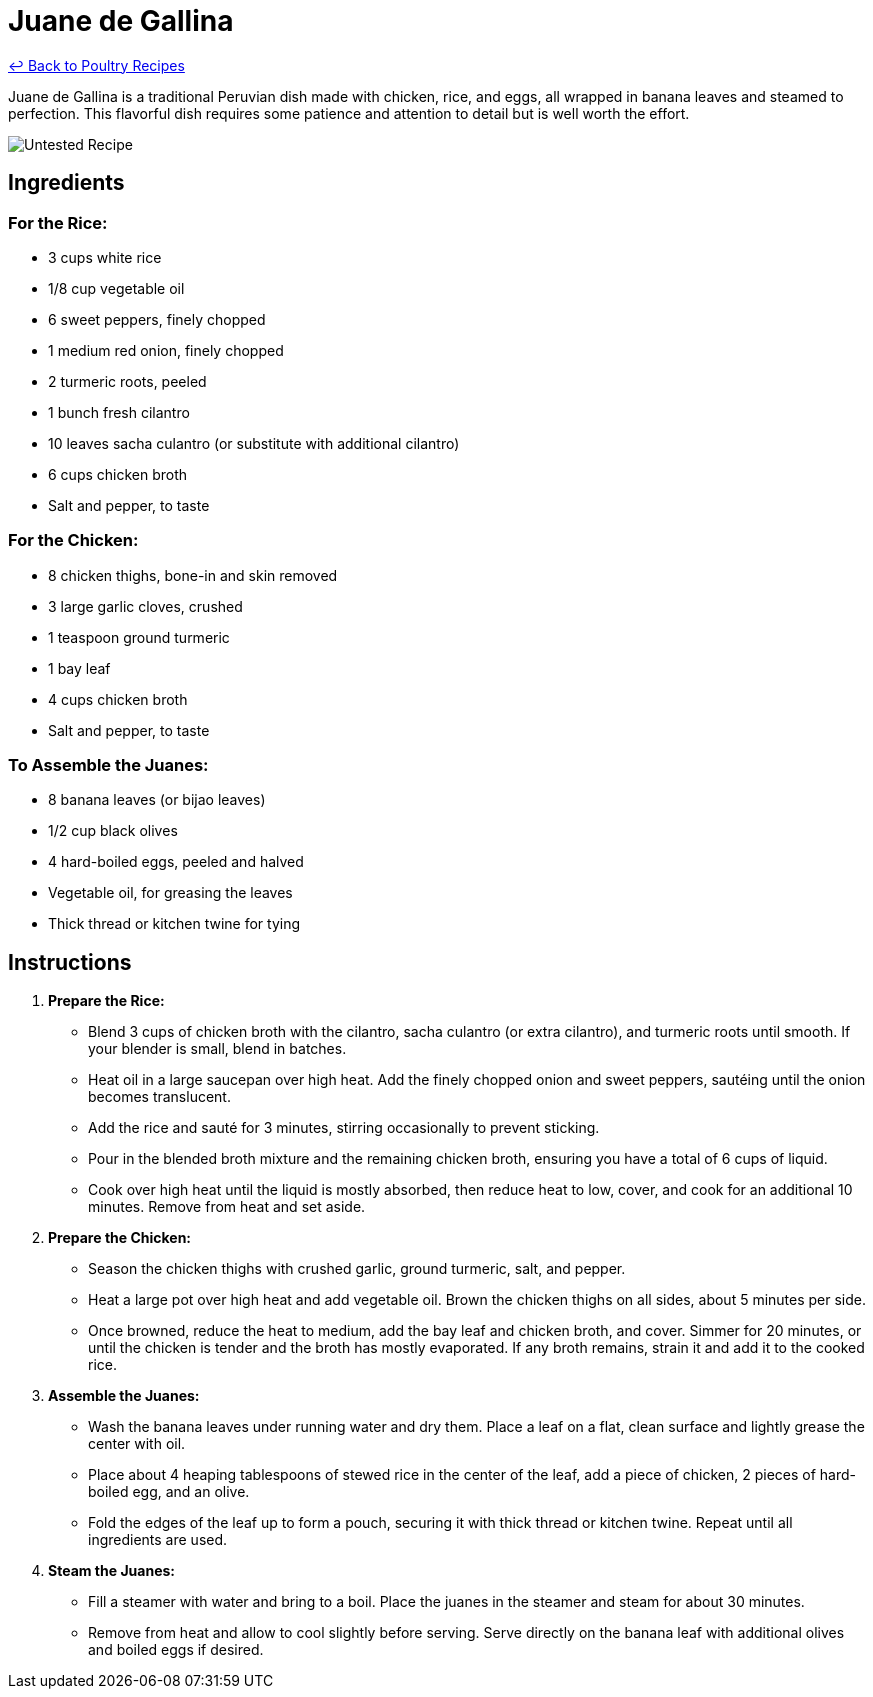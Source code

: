 = Juane de Gallina

link:./README.md[&larrhk; Back to Poultry Recipes]

Juane de Gallina is a traditional Peruvian dish made with chicken, rice, and eggs, all wrapped in banana leaves and steamed to perfection. This flavorful dish requires some patience and attention to detail but is well worth the effort.

image::https://badgen.net/badge/untested/recipe/AA4A44[Untested Recipe]

== Ingredients

=== For the Rice:
* 3 cups white rice
* 1/8 cup vegetable oil
* 6 sweet peppers, finely chopped
* 1 medium red onion, finely chopped
* 2 turmeric roots, peeled
* 1 bunch fresh cilantro
* 10 leaves sacha culantro (or substitute with additional cilantro)
* 6 cups chicken broth
* Salt and pepper, to taste

=== For the Chicken:
* 8 chicken thighs, bone-in and skin removed
* 3 large garlic cloves, crushed
* 1 teaspoon ground turmeric
* 1 bay leaf
* 4 cups chicken broth
* Salt and pepper, to taste

=== To Assemble the Juanes:
* 8 banana leaves (or bijao leaves)
* 1/2 cup black olives
* 4 hard-boiled eggs, peeled and halved
* Vegetable oil, for greasing the leaves
* Thick thread or kitchen twine for tying

== Instructions

1. **Prepare the Rice:**
   * Blend 3 cups of chicken broth with the cilantro, sacha culantro (or extra cilantro), and turmeric roots until smooth. If your blender is small, blend in batches.
   * Heat oil in a large saucepan over high heat. Add the finely chopped onion and sweet peppers, sautéing until the onion becomes translucent.
   * Add the rice and sauté for 3 minutes, stirring occasionally to prevent sticking.
   * Pour in the blended broth mixture and the remaining chicken broth, ensuring you have a total of 6 cups of liquid.
   * Cook over high heat until the liquid is mostly absorbed, then reduce heat to low, cover, and cook for an additional 10 minutes. Remove from heat and set aside.

2. **Prepare the Chicken:**
   * Season the chicken thighs with crushed garlic, ground turmeric, salt, and pepper.
   * Heat a large pot over high heat and add vegetable oil. Brown the chicken thighs on all sides, about 5 minutes per side.
   * Once browned, reduce the heat to medium, add the bay leaf and chicken broth, and cover. Simmer for 20 minutes, or until the chicken is tender and the broth has mostly evaporated. If any broth remains, strain it and add it to the cooked rice.

3. **Assemble the Juanes:**
   * Wash the banana leaves under running water and dry them. Place a leaf on a flat, clean surface and lightly grease the center with oil.
   * Place about 4 heaping tablespoons of stewed rice in the center of the leaf, add a piece of chicken, 2 pieces of hard-boiled egg, and an olive.
   * Fold the edges of the leaf up to form a pouch, securing it with thick thread or kitchen twine. Repeat until all ingredients are used.

4. **Steam the Juanes:**
   * Fill a steamer with water and bring to a boil. Place the juanes in the steamer and steam for about 30 minutes.
   * Remove from heat and allow to cool slightly before serving. Serve directly on the banana leaf with additional olives and boiled eggs if desired.